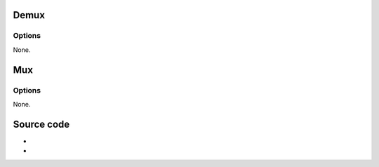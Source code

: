 Demux
-----

.. raw:: mediawiki

   {{Module|name=wav|type=Access demux|first_version=0.5.0|description=[[WAV]] demuxer|sc=none}}

Options
~~~~~~~

None.

Mux
---

.. raw:: mediawiki

   {{Module|name=wav|type=Muxer|first_version=0.8.0|description=[[WAV]] muxer|sc=wav}}

.. _options-1:

Options
~~~~~~~

None.

Source code
-----------

-  

   .. raw:: mediawiki

      {{VLCSourceFile|modules/demux/wav.c}}

-  

   .. raw:: mediawiki

      {{VLCSourceFile|modules/mux/wav.c}}

.. raw:: mediawiki

   {{Documentation}}
